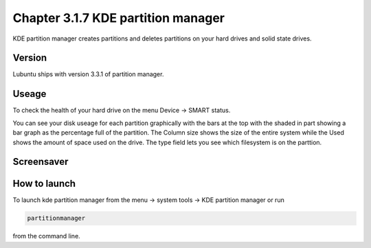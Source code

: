 Chapter 3.1.7 KDE partition manager
===================================

KDE partition manager creates partitions and deletes partitions on your hard drives and solid state drives.

Version
-------
Lubuntu ships with version 3.3.1 of partition manager.

Useage
------

To check the health of your hard drive on the menu Device ->  SMART status. 

You can see your disk useage for each partition graphically with the bars at the top with the shaded in part showing a bar graph as the percentage full of the partition. The Column size shows the size of the entire system while the Used shows the amount of space used on the drive. The type field lets you see which filesystem is on the parttion.   

Screensaver
-----------
.. image:: kde_partitionmanager.png

How to launch
-------------
To launch kde partition manager from the menu -> system tools -> KDE partition manager or run 

.. code:: 

   partitionmanager 
   
from the command line. 

